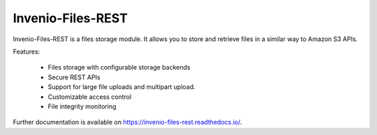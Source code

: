 ..
    This file is part of Invenio.
    Copyright (C) 2015-2019 CERN.

    Invenio is free software; you can redistribute it and/or modify it
    under the terms of the MIT License; see LICENSE file for more details.


====================
 Invenio-Files-REST
====================

.. image:: https://github.com/inveniosoftware/invenio-files-rest/workflows/CI/badge.svg
        :target: https://github.com/inveniosoftware/invenio-files-rest/actions?query=workflow%3ACI

.. image:: https://img.shields.io/coveralls/inveniosoftware/invenio-files-rest.svg
        :target: https://coveralls.io/r/inveniosoftware/invenio-files-rest

.. image:: https://img.shields.io/pypi/v/invenio-files-rest.svg
        :target: https://pypi.org/pypi/invenio-files-rest

.. image:: https://img.shields.io/github/license/inveniosoftware/invenio-files-rest.svg
        :target: https://github.com/inveniosoftware/invenio-files-rest/blob/master/LICENSE


Invenio-Files-REST is a files storage module. It allows you to store and
retrieve files in a similar way to Amazon S3 APIs.

Features:

 * Files storage with configurable storage backends
 * Secure REST APIs
 * Support for large file uploads and multipart upload.
 * Customizable access control
 * File integrity monitoring


Further documentation is available on https://invenio-files-rest.readthedocs.io/.
